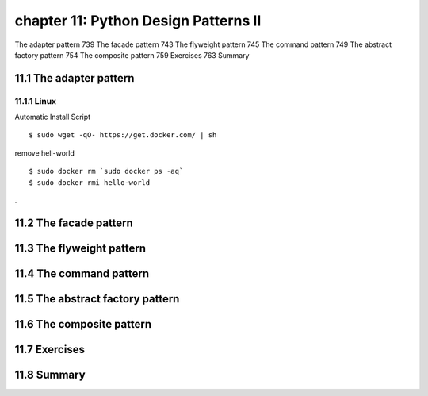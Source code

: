 chapter 11: Python Design Patterns II
=======================

The adapter pattern 739
The facade pattern 743
The flyweight pattern 745
The command pattern 749
The abstract factory pattern 754
The composite pattern 759
Exercises 763
Summary

11.1 The adapter pattern
-------------------

11.1.1 Linux
~~~~~~~~~~~~~~~~

Automatic Install Script


::

    $ sudo wget -qO- https://get.docker.com/ | sh

remove hell-world

::

    $ sudo docker rm `sudo docker ps -aq`
    $ sudo docker rmi hello-world


.



11.2 The facade pattern
-------------------


11.3 The flyweight pattern
-------------------


11.4 The command pattern
-------------------


11.5 The abstract factory pattern
-------------------


11.6 The composite pattern
-------------------


11.7 Exercises
-------------------


11.8 Summary
-------------------

